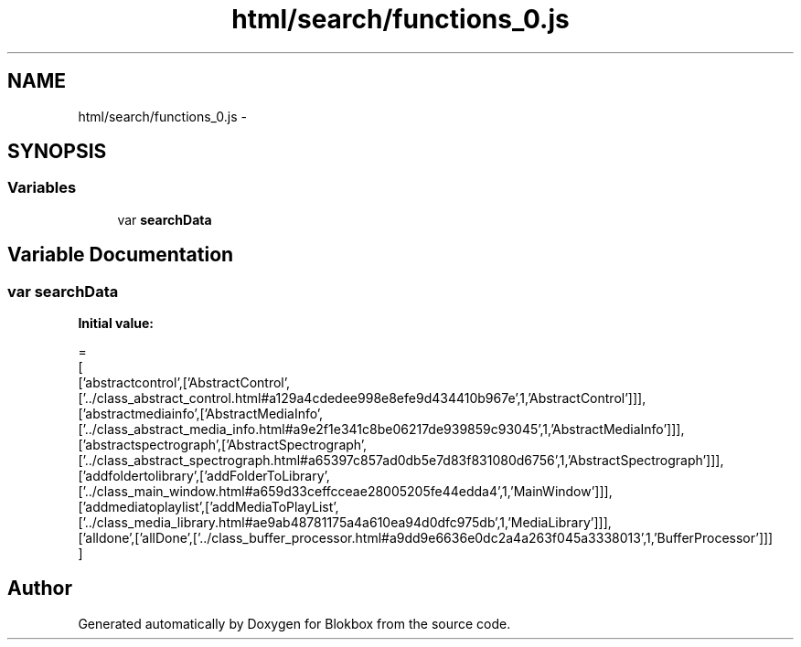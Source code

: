 .TH "html/search/functions_0.js" 3 "Sat May 16 2015" "Blokbox" \" -*- nroff -*-
.ad l
.nh
.SH NAME
html/search/functions_0.js \- 
.SH SYNOPSIS
.br
.PP
.SS "Variables"

.in +1c
.ti -1c
.RI "var \fBsearchData\fP"
.br
.in -1c
.SH "Variable Documentation"
.PP 
.SS "var searchData"
\fBInitial value:\fP
.PP
.nf
=
[
  ['abstractcontrol',['AbstractControl',['\&.\&./class_abstract_control\&.html#a129a4cdedee998e8efe9d434410b967e',1,'AbstractControl']]],
  ['abstractmediainfo',['AbstractMediaInfo',['\&.\&./class_abstract_media_info\&.html#a9e2f1e341c8be06217de939859c93045',1,'AbstractMediaInfo']]],
  ['abstractspectrograph',['AbstractSpectrograph',['\&.\&./class_abstract_spectrograph\&.html#a65397c857ad0db5e7d83f831080d6756',1,'AbstractSpectrograph']]],
  ['addfoldertolibrary',['addFolderToLibrary',['\&.\&./class_main_window\&.html#a659d33ceffcceae28005205fe44edda4',1,'MainWindow']]],
  ['addmediatoplaylist',['addMediaToPlayList',['\&.\&./class_media_library\&.html#ae9ab48781175a4a610ea94d0dfc975db',1,'MediaLibrary']]],
  ['alldone',['allDone',['\&.\&./class_buffer_processor\&.html#a9dd9e6636e0dc2a4a263f045a3338013',1,'BufferProcessor']]]
]
.fi
.SH "Author"
.PP 
Generated automatically by Doxygen for Blokbox from the source code\&.
